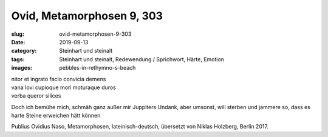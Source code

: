 Ovid, Metamorphosen 9, 303
==========================

:slug: ovid-metamorphosen-9-303
:date: 2019-09-13
:category: Steinhart und steinalt
:tags: Steinhart und steinalt, Redewendung / Sprichwort, Härte, Emotion
:images: pebbles-in-rethymno-s-beach

.. class:: original

    | nitor et ingrato facio convicia demens
    | vana Iovi cupioque mori moturaque duros
    | verba queror silices

.. class:: translation

    Doch ich bemühe mich, schmäh ganz außer mir Juppiters Undank, aber umsonst, will sterben und jammere so, dass es
    harte Steine erweichen hätt können

.. class:: translation-source

    Publius Ovidius Naso, Metamorphosen, lateinisch-deutsch, übersetzt von Niklas Holzberg, Berlin 2017.
